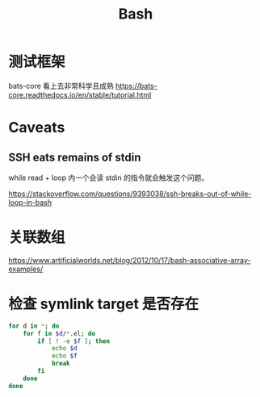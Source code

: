 :PROPERTIES:
:ID:       20250203T224043
:END:
#+title: Bash

* 测试框架

bats-core 看上去非常科学且成熟 https://bats-core.readthedocs.io/en/stable/tutorial.html

* Caveats

** SSH eats remains of stdin

while read + loop 内一个会读 stdin 的指令就会触发这个问题。

https://stackoverflow.com/questions/9393038/ssh-breaks-out-of-while-loop-in-bash

* 关联数组

https://www.artificialworlds.net/blog/2012/10/17/bash-associative-array-examples/

* 检查 symlink target 是否存在

#+begin_src bash
for d in *; do
    for f in $d/*.el; do
        if [ ! -e $f ]; then
            echo $d
            echo $f
            break
        fi
    done
done
#+end_src
